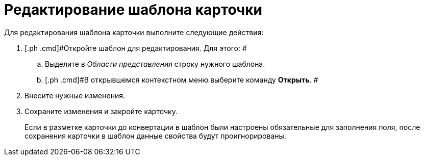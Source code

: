 = Редактирование шаблона карточки

Для редактирования шаблона карточки выполните следующие действия:

[[task_byg_bms_fp__steps_zyf_pms_fp]]
. [.ph .cmd]#Откройте шаблон для редактирования. Для этого: #
[loweralpha]
.. [.ph .cmd]#Выделите в _Области представления_ строку нужного шаблона.#
.. [.ph .cmd]#В открывшемся контекстном меню выберите команду [.ph .uicontrol]*Открыть*. #
. [.ph .cmd]#Внесите нужные изменения.#
. [.ph .cmd]#Сохраните изменения и закройте карточку.#
+
[#task_byg_bms_fp__mandatory_fields .ph]#Если в разметке карточки до конвертации в шаблон были настроены обязательные для заполнения поля, после сохранения карточки в шаблон данные свойства будут проигнорированы.#
